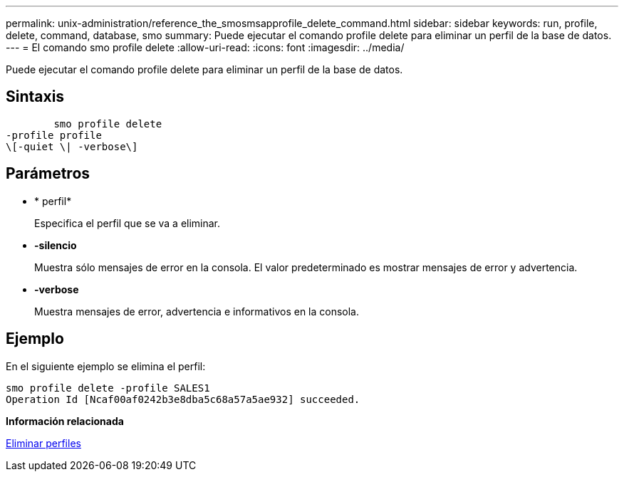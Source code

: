 ---
permalink: unix-administration/reference_the_smosmsapprofile_delete_command.html 
sidebar: sidebar 
keywords: run, profile, delete, command, database, smo 
summary: Puede ejecutar el comando profile delete para eliminar un perfil de la base de datos. 
---
= El comando smo profile delete
:allow-uri-read: 
:icons: font
:imagesdir: ../media/


[role="lead"]
Puede ejecutar el comando profile delete para eliminar un perfil de la base de datos.



== Sintaxis

[listing]
----

        smo profile delete
-profile profile
\[-quiet \| -verbose\]
----


== Parámetros

* * perfil*
+
Especifica el perfil que se va a eliminar.

* *-silencio*
+
Muestra sólo mensajes de error en la consola. El valor predeterminado es mostrar mensajes de error y advertencia.

* *-verbose*
+
Muestra mensajes de error, advertencia e informativos en la consola.





== Ejemplo

En el siguiente ejemplo se elimina el perfil:

[listing]
----
smo profile delete -profile SALES1
Operation Id [Ncaf00af0242b3e8dba5c68a57a5ae932] succeeded.
----
*Información relacionada*

xref:task_deleting_profiles.adoc[Eliminar perfiles]

